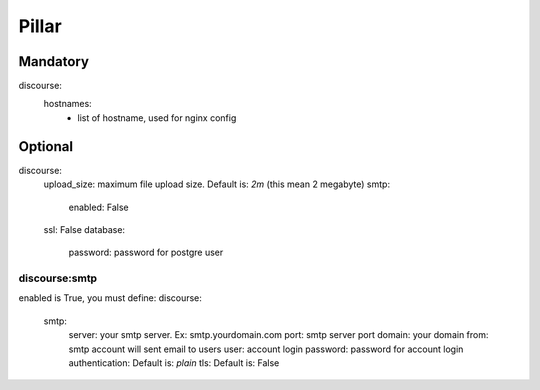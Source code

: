Pillar
======

Mandatory 
---------

discourse:
  hostnames:
    - list of hostname, used for nginx config

Optional 
--------

discourse:
  upload_size: maximum file upload size. Default is: `2m` (this mean 2 megabyte)
  smtp: 
    enabled: False
  ssl: False
  database:
    password: password for postgre user

discourse:smtp
~~~~~~~~~~~~~~

enabled is True, you must define:
discourse:
  smtp:
    server: your smtp server. Ex: smtp.yourdomain.com
    port: smtp server port
    domain: your domain
    from: smtp account will sent email to users
    user: account login
    password: password for account login
    authentication: Default is: `plain`
    tls: Default is: False
